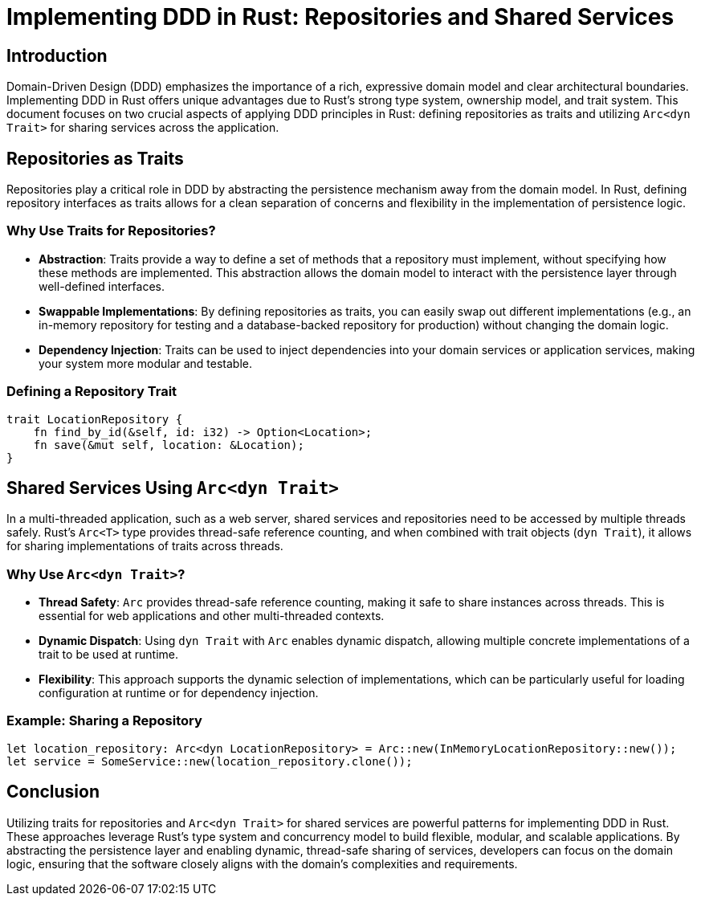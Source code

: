= Implementing DDD in Rust: Repositories and Shared Services

== Introduction
Domain-Driven Design (DDD) emphasizes the importance of a rich, expressive domain model and clear architectural boundaries. Implementing DDD in Rust offers unique advantages due to Rust's strong type system, ownership model, and trait system. This document focuses on two crucial aspects of applying DDD principles in Rust: defining repositories as traits and utilizing `Arc<dyn Trait>` for sharing services across the application.

== Repositories as Traits

Repositories play a critical role in DDD by abstracting the persistence mechanism away from the domain model. In Rust, defining repository interfaces as traits allows for a clean separation of concerns and flexibility in the implementation of persistence logic.

=== Why Use Traits for Repositories?

- *Abstraction*: Traits provide a way to define a set of methods that a repository must implement, without specifying how these methods are implemented. This abstraction allows the domain model to interact with the persistence layer through well-defined interfaces.
- *Swappable Implementations*: By defining repositories as traits, you can easily swap out different implementations (e.g., an in-memory repository for testing and a database-backed repository for production) without changing the domain logic.
- *Dependency Injection*: Traits can be used to inject dependencies into your domain services or application services, making your system more modular and testable.

=== Defining a Repository Trait

[source,rust]
----
trait LocationRepository {
    fn find_by_id(&self, id: i32) -> Option<Location>;
    fn save(&mut self, location: &Location);
}
----

== Shared Services Using `Arc<dyn Trait>`

In a multi-threaded application, such as a web server, shared services and repositories need to be accessed by multiple threads safely. Rust's `Arc<T>` type provides thread-safe reference counting, and when combined with trait objects (`dyn Trait`), it allows for sharing implementations of traits across threads.

=== Why Use `Arc<dyn Trait>`?

- *Thread Safety*: `Arc` provides thread-safe reference counting, making it safe to share instances across threads. This is essential for web applications and other multi-threaded contexts.
- *Dynamic Dispatch*: Using `dyn Trait` with `Arc` enables dynamic dispatch, allowing multiple concrete implementations of a trait to be used at runtime.
- *Flexibility*: This approach supports the dynamic selection of implementations, which can be particularly useful for loading configuration at runtime or for dependency injection.

=== Example: Sharing a Repository

[source,rust]
----
let location_repository: Arc<dyn LocationRepository> = Arc::new(InMemoryLocationRepository::new());
let service = SomeService::new(location_repository.clone());
----

== Conclusion

Utilizing traits for repositories and `Arc<dyn Trait>` for shared services are powerful patterns for implementing DDD in Rust. These approaches leverage Rust's type system and concurrency model to build flexible, modular, and scalable applications. By abstracting the persistence layer and enabling dynamic, thread-safe sharing of services, developers can focus on the domain logic, ensuring that the software closely aligns with the domain's complexities and requirements.
